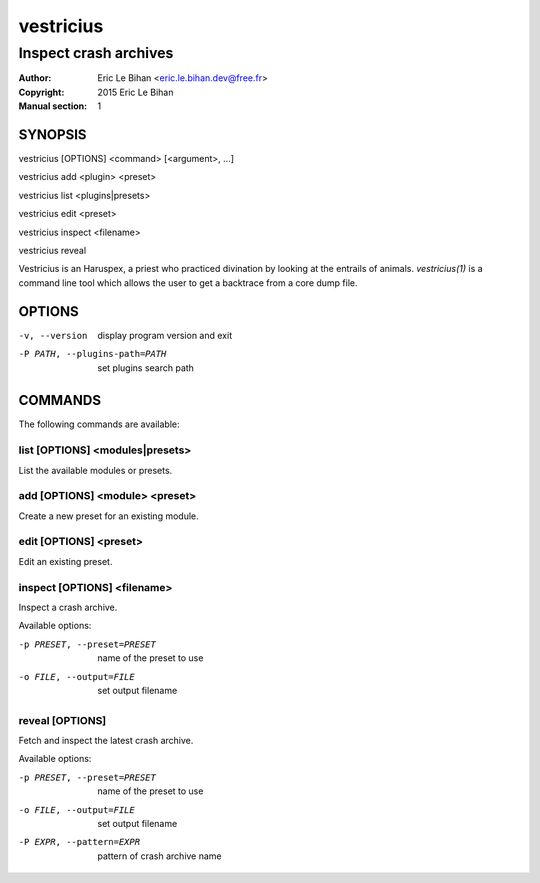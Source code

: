 ==========
vestricius
==========

----------------------
Inspect crash archives
----------------------

:Author: Eric Le Bihan <eric.le.bihan.dev@free.fr>
:Copyright: 2015 Eric Le Bihan
:Manual section: 1

SYNOPSIS
========

vestricius [OPTIONS] <command> [<argument>, ...]

vestricius add <plugin> <preset>

vestricius list <plugins|presets>

vestricius edit <preset>

vestricius inspect <filename>

vestricius reveal

Vestricius is an Haruspex, a priest who practiced divination by
looking at the entrails of animals. `vestricius(1)` is a command line
tool which allows the user to get a backtrace from a core dump file.

OPTIONS
=======

-v, --version                    display program version and exit
-P PATH, --plugins-path=PATH     set plugins search path

COMMANDS
========

The following commands are available:

list [OPTIONS] <modules|presets>
~~~~~~~~~~~~~~~~~~~~~~~~~~~~~~~~

List the available modules or presets.

add [OPTIONS] <module> <preset>
~~~~~~~~~~~~~~~~~~~~~~~~~~~~~~~

Create a new preset for an existing module.

edit [OPTIONS] <preset>
~~~~~~~~~~~~~~~~~~~~~~~

Edit an existing preset.

inspect [OPTIONS] <filename>
~~~~~~~~~~~~~~~~~~~~~~~~~~~~

Inspect a crash archive.

Available options:

-p PRESET, --preset=PRESET    name of the preset to use
-o FILE, --output=FILE        set output filename

reveal [OPTIONS]
~~~~~~~~~~~~~~~~

Fetch and inspect the latest crash archive.

Available options:

-p PRESET, --preset=PRESET    name of the preset to use
-o FILE, --output=FILE        set output filename
-P EXPR, --pattern=EXPR       pattern of crash archive name
